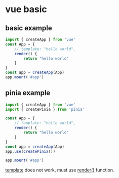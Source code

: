 * vue basic

** basic example

#+begin_src typescript
import { createApp } from 'vue'
const App = {
    // template: "hello world",
    render() {
        return "hello world"
    }
}
const app = createApp(App)
app.mount('#app')
#+end_src

** pinia example

#+begin_src typescript
import { createApp } from 'vue'
import { createPinia } from 'pinia'

const App = {
    // template: "hello world",
    render() {
        return "hello world"
    }
}
const app = createApp(App)
app.use(createPinia())

app.mount('#app')
#+end_src

_template_ does not work, must use _render()_ function.
